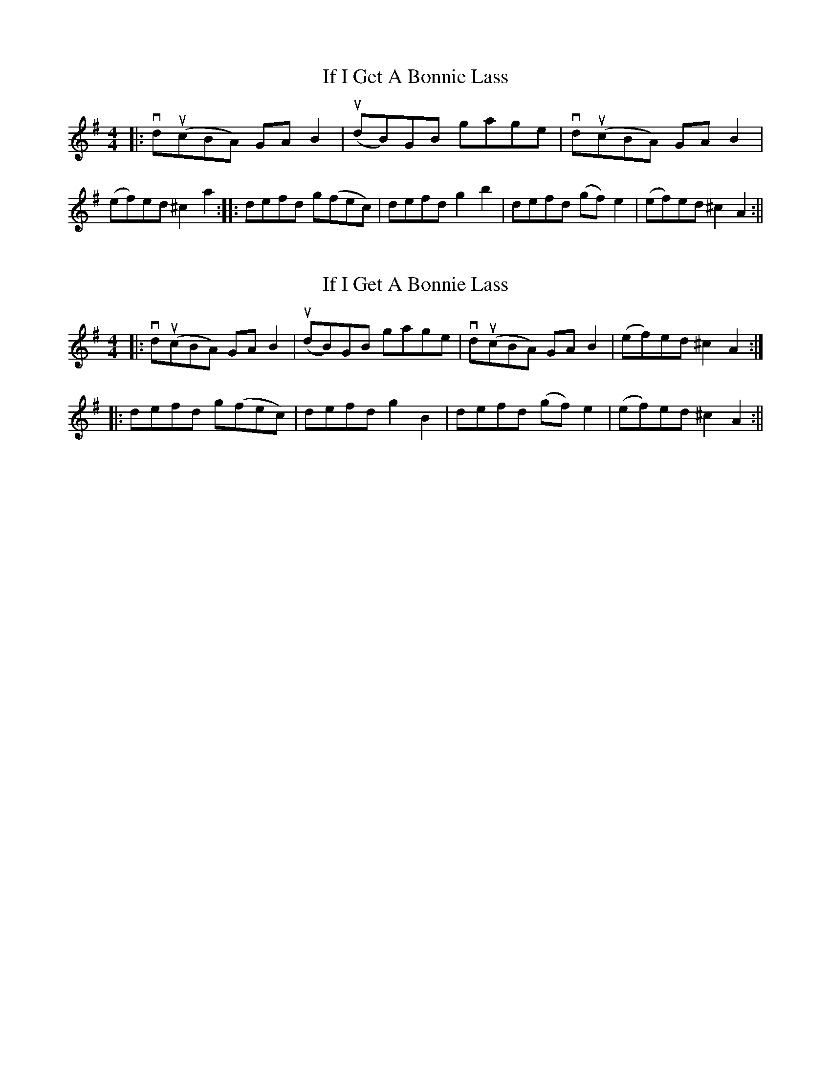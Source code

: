 X: 1
T: If I Get A Bonnie Lass
Z: fifer
S: https://thesession.org/tunes/1789#setting1789
R: reel
M: 4/4
L: 1/8
K: Ador
|:vdu(cBA) GA B2 | u(dB)GB gage | vdu(cBA) GA B2 | (ef)ed ">"^c2 a2 :||: defd g(fec) | defd ">"g2 ">"b2 | defd (gf) e2 | (ef)ed ">"^c2 A2 :||
X: 2
T: If I Get A Bonnie Lass
Z: Philip W
S: https://thesession.org/tunes/1789#setting25883
R: reel
M: 4/4
L: 1/8
K: Ador
|:vdu(cBA) GA B2 | u(dB)GB gage | vdu(cBA) GA B2 | (ef)ed ">"^c2 A2 :|
|: defd g(fec) | defd ">"g2 ">"B2 | defd (gf) e2 | (ef)ed ">"^c2 A2 :||
